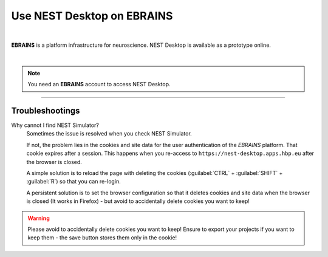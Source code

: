 Use NEST Desktop on EBRAINS
===========================


.. image:: ../_static/img/logo/ebrains-logo.svg
  :width: 320px
  :alt: EBRAINS

|

**EBRAINS** is a platform infrastructure for neuroscience.
NEST Desktop is available as a prototype online.

.. raw:: html

  <div class="iframe-container">
    <iframe src="https://ebrains.eu/service/nest-desktop" frameborder="0" allowfullscreen></iframe>
  </div>

|

.. note::
   You need an **EBRAINS** account to access NEST Desktop.


||||

Troubleshootings
----------------

Why cannot I find NEST Simulator?
  Sometimes the issue is resolved when you check NEST Simulator.

  If not, the problem lies in the cookies and site data for the user authentication of the *EBRAINS* platform.
  That cookie expires after a session.
  This happens when you re-access to ``https://nest-desktop.apps.hbp.eu`` after the browser is closed.

  A simple solution is to reload the page with deleting the cookies
  (:guilabel:`CTRL` + :guilabel:`SHIFT` + :guilabel:`R`) so that you can re-login.

  A persistent solution is to set the browser configuration so that it deletes cookies
  and site data when the browser is closed (It works in Firefox) -
  but avoid to accidentally delete cookies you want to keep!

.. warning::
   Please avoid to accidentally delete cookies you want to keep!
   Ensure to export your projects if you want to keep them -
   the save button stores them only in the cookie!
